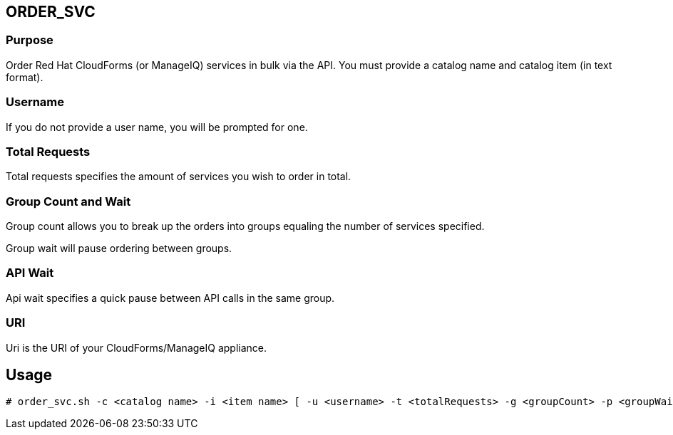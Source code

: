 == ORDER_SVC

=== Purpose

Order Red Hat CloudForms (or ManageIQ) services in bulk via the API.  You must provide a catalog name and catalog item (in text format).

=== Username

If you do not provide a user name, you will be prompted for one.  

=== Total Requests

Total requests specifies the amount of services you wish to order in total.

=== Group Count and Wait 
Group count allows you to break up the orders into groups equaling the number of services specified.

Group wait will pause ordering between groups.

=== API Wait

Api wait specifies a quick pause between API calls in the same group.

=== URI

Uri is the URI of your CloudForms/ManageIQ appliance.

== Usage

----
# order_svc.sh -c <catalog name> -i <item name> [ -u <username> -t <totalRequests> -g <groupCount> -p <groupWait> -a <apiWait> -w <uri> ]
----
